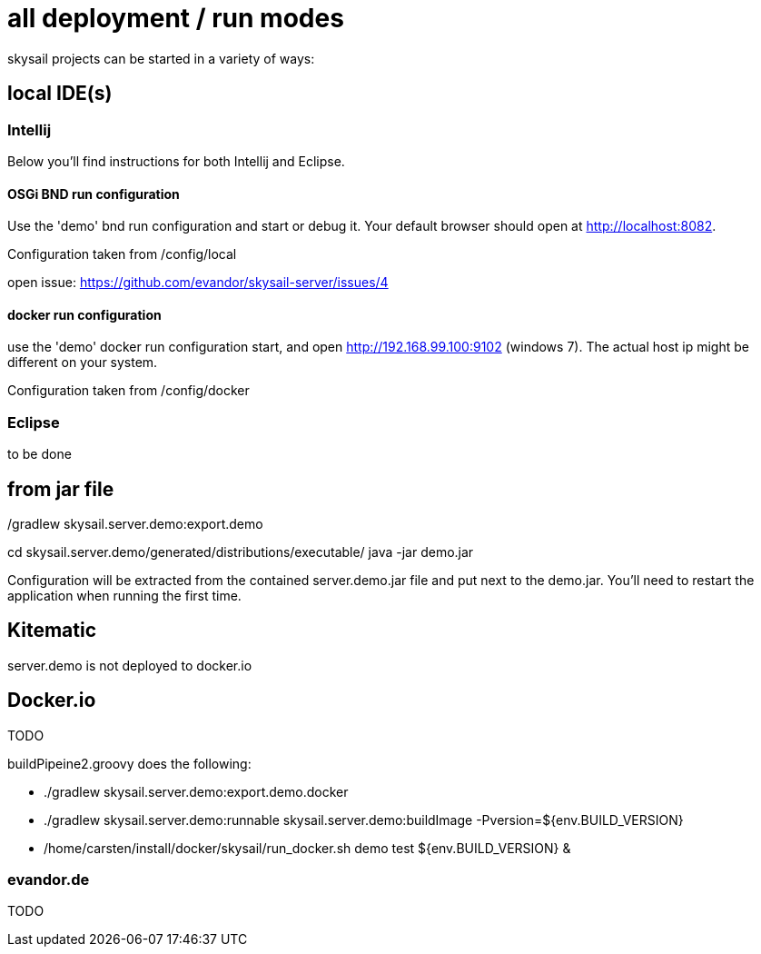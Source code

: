 = all deployment / run modes

skysail projects can be started in a variety of ways:

== local IDE(s)

=== Intellij

Below you'll find instructions for both Intellij and Eclipse.

==== OSGi BND run configuration

Use the 'demo' bnd run configuration and start or debug it. Your
default browser should open at http://localhost:8082.

Configuration taken from /config/local

open issue: https://github.com/evandor/skysail-server/issues/4

==== docker run configuration

use the 'demo' docker run configuration
start, and open http://192.168.99.100:9102 (windows 7).
The actual host ip might be different on your system.

Configuration taken from /config/docker

=== Eclipse

to be done

== from jar file

./gradlew skysail.server.demo:export.demo
cd skysail.server.demo/generated/distributions/executable/
java -jar demo.jar

Configuration will be extracted from the contained server.demo.jar file
and put next to the demo.jar. You'll need to restart the application when running
the first time.

== Kitematic

server.demo is not deployed to docker.io

== Docker.io

TODO

buildPipeine2.groovy does the following:

* ./gradlew skysail.server.demo:export.demo.docker
* ./gradlew skysail.server.demo:runnable skysail.server.demo:buildImage -Pversion=${env.BUILD_VERSION}
* /home/carsten/install/docker/skysail/run_docker.sh demo test ${env.BUILD_VERSION} &

=== evandor.de

TODO
